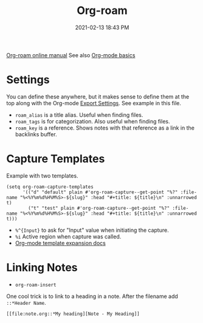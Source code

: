 :PROPERTIES:
:ID:       7514BB0A-9713-4C61-9FFD-6C93BC0F0374
:ROAM_REFS: https://foo.com
:ROAM_ALIASES: "Org-roam stuff"
:END:
#+title: Org-roam
#+date: 2021-02-13 18:43 PM
#+filetags: :org_roam:org_mode:emacs:


[[https://www.orgroam.com/manual.html][Org-roam online manual]]
See also [[id:E67BF8C6-A54C-4E71-A9B3-F2FE1D14632A][Org-mode basics]]   

* Settings

  You can define these anywhere, but it makes sense to define them at the top
  along with the Org-mode [[id:EA505166-BE28-45D4-8390-343AC9B48D05][Export Settings]]. See example in this file.

  - ~roam_alias~ is a title alias. Useful when finding files.
  - ~roam_tags~ is for categorization. Also useful when finding files.
  - ~roam_key~ is a reference. Shows notes with that reference as a link in the
    backlinks buffer.

* Capture Templates

  Example with two templates.

  #+begin_src elisp
    (setq org-roam-capture-templates
          '(("d" "default" plain #'org-roam-capture--get-point "%?" :file-name "%<%Y%m%d%H%M%S>-${slug}" :head "#+title: ${title}\n" :unnarrowed t)
            ("t" "test" plain #'org-roam-capture--get-point "%?" :file-name "%<%Y%m%d%H%M%S>-${slug}" :head "#+title: ${title}\n" :unnarrowed t)))
  #+end_src

  - ~%^{Input}~ to ask for "Input" value when initiating the capture.
  - ~%i~ Active region when capture was called.
  - [[https://orgmode.org/manual/Template-expansion.html#Template-expansion][Org-mode template expansion docs]]

* Linking Notes
  - ~org-roam-insert~
    
  One cool trick is to link to a heading in a note. After the filename add
  ~::*Header Name~.

  #+begin_src
    [[file:note.org::*My heading][Note - My Heading]] 
  #+end_src
